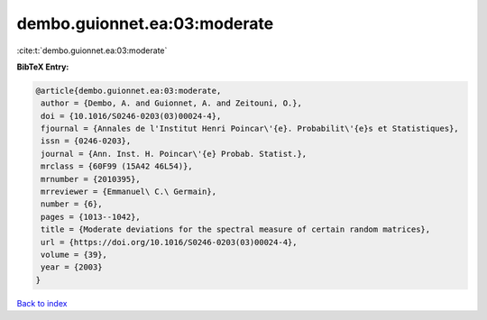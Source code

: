 dembo.guionnet.ea:03:moderate
=============================

:cite:t:`dembo.guionnet.ea:03:moderate`

**BibTeX Entry:**

.. code-block:: bibtex

   @article{dembo.guionnet.ea:03:moderate,
    author = {Dembo, A. and Guionnet, A. and Zeitouni, O.},
    doi = {10.1016/S0246-0203(03)00024-4},
    fjournal = {Annales de l'Institut Henri Poincar\'{e}. Probabilit\'{e}s et Statistiques},
    issn = {0246-0203},
    journal = {Ann. Inst. H. Poincar\'{e} Probab. Statist.},
    mrclass = {60F99 (15A42 46L54)},
    mrnumber = {2010395},
    mrreviewer = {Emmanuel\ C.\ Germain},
    number = {6},
    pages = {1013--1042},
    title = {Moderate deviations for the spectral measure of certain random matrices},
    url = {https://doi.org/10.1016/S0246-0203(03)00024-4},
    volume = {39},
    year = {2003}
   }

`Back to index <../By-Cite-Keys.rst>`_
